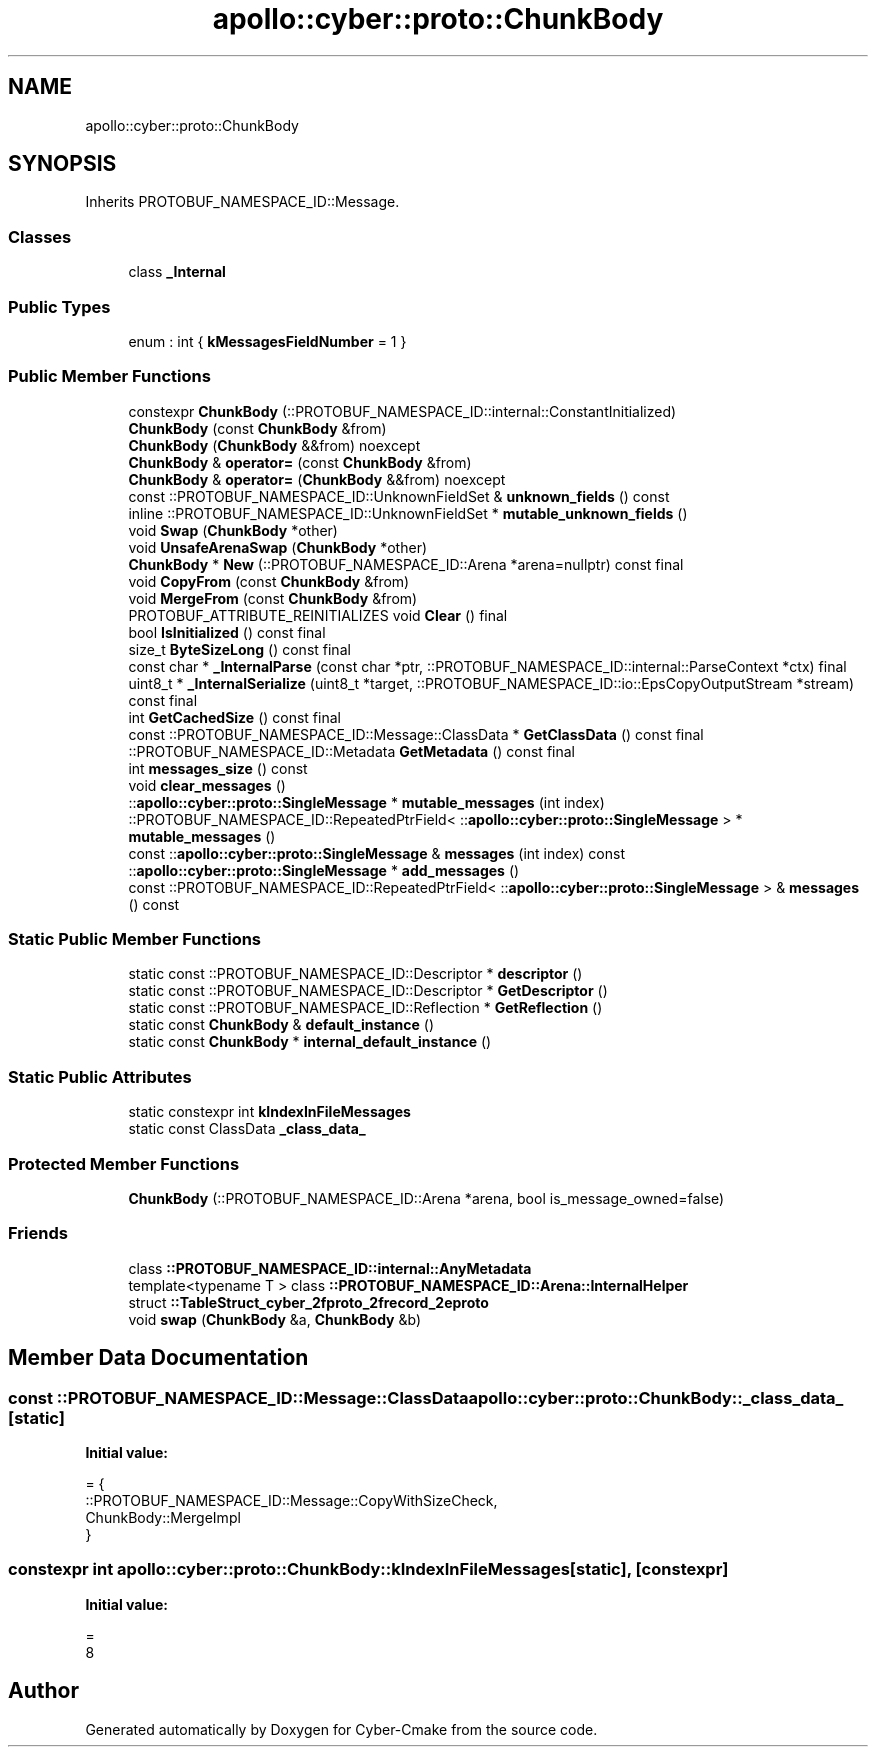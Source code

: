 .TH "apollo::cyber::proto::ChunkBody" 3 "Sun Sep 3 2023" "Version 8.0" "Cyber-Cmake" \" -*- nroff -*-
.ad l
.nh
.SH NAME
apollo::cyber::proto::ChunkBody
.SH SYNOPSIS
.br
.PP
.PP
Inherits PROTOBUF_NAMESPACE_ID::Message\&.
.SS "Classes"

.in +1c
.ti -1c
.RI "class \fB_Internal\fP"
.br
.in -1c
.SS "Public Types"

.in +1c
.ti -1c
.RI "enum : int { \fBkMessagesFieldNumber\fP = 1 }"
.br
.in -1c
.SS "Public Member Functions"

.in +1c
.ti -1c
.RI "constexpr \fBChunkBody\fP (::PROTOBUF_NAMESPACE_ID::internal::ConstantInitialized)"
.br
.ti -1c
.RI "\fBChunkBody\fP (const \fBChunkBody\fP &from)"
.br
.ti -1c
.RI "\fBChunkBody\fP (\fBChunkBody\fP &&from) noexcept"
.br
.ti -1c
.RI "\fBChunkBody\fP & \fBoperator=\fP (const \fBChunkBody\fP &from)"
.br
.ti -1c
.RI "\fBChunkBody\fP & \fBoperator=\fP (\fBChunkBody\fP &&from) noexcept"
.br
.ti -1c
.RI "const ::PROTOBUF_NAMESPACE_ID::UnknownFieldSet & \fBunknown_fields\fP () const"
.br
.ti -1c
.RI "inline ::PROTOBUF_NAMESPACE_ID::UnknownFieldSet * \fBmutable_unknown_fields\fP ()"
.br
.ti -1c
.RI "void \fBSwap\fP (\fBChunkBody\fP *other)"
.br
.ti -1c
.RI "void \fBUnsafeArenaSwap\fP (\fBChunkBody\fP *other)"
.br
.ti -1c
.RI "\fBChunkBody\fP * \fBNew\fP (::PROTOBUF_NAMESPACE_ID::Arena *arena=nullptr) const final"
.br
.ti -1c
.RI "void \fBCopyFrom\fP (const \fBChunkBody\fP &from)"
.br
.ti -1c
.RI "void \fBMergeFrom\fP (const \fBChunkBody\fP &from)"
.br
.ti -1c
.RI "PROTOBUF_ATTRIBUTE_REINITIALIZES void \fBClear\fP () final"
.br
.ti -1c
.RI "bool \fBIsInitialized\fP () const final"
.br
.ti -1c
.RI "size_t \fBByteSizeLong\fP () const final"
.br
.ti -1c
.RI "const char * \fB_InternalParse\fP (const char *ptr, ::PROTOBUF_NAMESPACE_ID::internal::ParseContext *ctx) final"
.br
.ti -1c
.RI "uint8_t * \fB_InternalSerialize\fP (uint8_t *target, ::PROTOBUF_NAMESPACE_ID::io::EpsCopyOutputStream *stream) const final"
.br
.ti -1c
.RI "int \fBGetCachedSize\fP () const final"
.br
.ti -1c
.RI "const ::PROTOBUF_NAMESPACE_ID::Message::ClassData * \fBGetClassData\fP () const final"
.br
.ti -1c
.RI "::PROTOBUF_NAMESPACE_ID::Metadata \fBGetMetadata\fP () const final"
.br
.ti -1c
.RI "int \fBmessages_size\fP () const"
.br
.ti -1c
.RI "void \fBclear_messages\fP ()"
.br
.ti -1c
.RI "::\fBapollo::cyber::proto::SingleMessage\fP * \fBmutable_messages\fP (int index)"
.br
.ti -1c
.RI "::PROTOBUF_NAMESPACE_ID::RepeatedPtrField< ::\fBapollo::cyber::proto::SingleMessage\fP > * \fBmutable_messages\fP ()"
.br
.ti -1c
.RI "const ::\fBapollo::cyber::proto::SingleMessage\fP & \fBmessages\fP (int index) const"
.br
.ti -1c
.RI "::\fBapollo::cyber::proto::SingleMessage\fP * \fBadd_messages\fP ()"
.br
.ti -1c
.RI "const ::PROTOBUF_NAMESPACE_ID::RepeatedPtrField< ::\fBapollo::cyber::proto::SingleMessage\fP > & \fBmessages\fP () const"
.br
.in -1c
.SS "Static Public Member Functions"

.in +1c
.ti -1c
.RI "static const ::PROTOBUF_NAMESPACE_ID::Descriptor * \fBdescriptor\fP ()"
.br
.ti -1c
.RI "static const ::PROTOBUF_NAMESPACE_ID::Descriptor * \fBGetDescriptor\fP ()"
.br
.ti -1c
.RI "static const ::PROTOBUF_NAMESPACE_ID::Reflection * \fBGetReflection\fP ()"
.br
.ti -1c
.RI "static const \fBChunkBody\fP & \fBdefault_instance\fP ()"
.br
.ti -1c
.RI "static const \fBChunkBody\fP * \fBinternal_default_instance\fP ()"
.br
.in -1c
.SS "Static Public Attributes"

.in +1c
.ti -1c
.RI "static constexpr int \fBkIndexInFileMessages\fP"
.br
.ti -1c
.RI "static const ClassData \fB_class_data_\fP"
.br
.in -1c
.SS "Protected Member Functions"

.in +1c
.ti -1c
.RI "\fBChunkBody\fP (::PROTOBUF_NAMESPACE_ID::Arena *arena, bool is_message_owned=false)"
.br
.in -1c
.SS "Friends"

.in +1c
.ti -1c
.RI "class \fB::PROTOBUF_NAMESPACE_ID::internal::AnyMetadata\fP"
.br
.ti -1c
.RI "template<typename T > class \fB::PROTOBUF_NAMESPACE_ID::Arena::InternalHelper\fP"
.br
.ti -1c
.RI "struct \fB::TableStruct_cyber_2fproto_2frecord_2eproto\fP"
.br
.ti -1c
.RI "void \fBswap\fP (\fBChunkBody\fP &a, \fBChunkBody\fP &b)"
.br
.in -1c
.SH "Member Data Documentation"
.PP 
.SS "const ::PROTOBUF_NAMESPACE_ID::Message::ClassData apollo::cyber::proto::ChunkBody::_class_data_\fC [static]\fP"
\fBInitial value:\fP
.PP
.nf
= {
    ::PROTOBUF_NAMESPACE_ID::Message::CopyWithSizeCheck,
    ChunkBody::MergeImpl
}
.fi
.SS "constexpr int apollo::cyber::proto::ChunkBody::kIndexInFileMessages\fC [static]\fP, \fC [constexpr]\fP"
\fBInitial value:\fP
.PP
.nf
=
    8
.fi


.SH "Author"
.PP 
Generated automatically by Doxygen for Cyber-Cmake from the source code\&.
